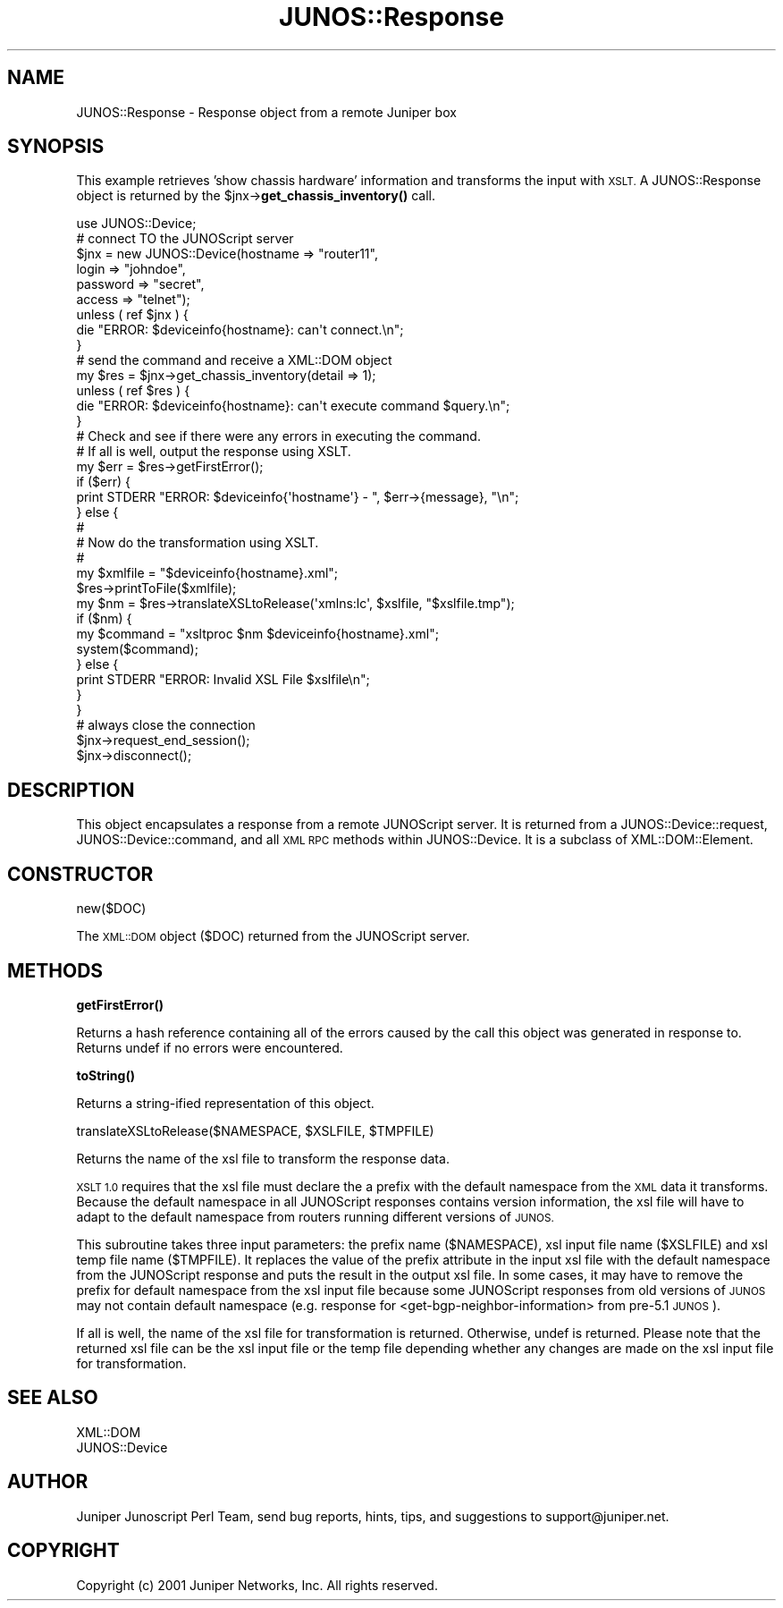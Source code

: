 .\" Automatically generated by Pod::Man 4.14 (Pod::Simple 3.40)
.\"
.\" Standard preamble:
.\" ========================================================================
.de Sp \" Vertical space (when we can't use .PP)
.if t .sp .5v
.if n .sp
..
.de Vb \" Begin verbatim text
.ft CW
.nf
.ne \\$1
..
.de Ve \" End verbatim text
.ft R
.fi
..
.\" Set up some character translations and predefined strings.  \*(-- will
.\" give an unbreakable dash, \*(PI will give pi, \*(L" will give a left
.\" double quote, and \*(R" will give a right double quote.  \*(C+ will
.\" give a nicer C++.  Capital omega is used to do unbreakable dashes and
.\" therefore won't be available.  \*(C` and \*(C' expand to `' in nroff,
.\" nothing in troff, for use with C<>.
.tr \(*W-
.ds C+ C\v'-.1v'\h'-1p'\s-2+\h'-1p'+\s0\v'.1v'\h'-1p'
.ie n \{\
.    ds -- \(*W-
.    ds PI pi
.    if (\n(.H=4u)&(1m=24u) .ds -- \(*W\h'-12u'\(*W\h'-12u'-\" diablo 10 pitch
.    if (\n(.H=4u)&(1m=20u) .ds -- \(*W\h'-12u'\(*W\h'-8u'-\"  diablo 12 pitch
.    ds L" ""
.    ds R" ""
.    ds C` ""
.    ds C' ""
'br\}
.el\{\
.    ds -- \|\(em\|
.    ds PI \(*p
.    ds L" ``
.    ds R" ''
.    ds C`
.    ds C'
'br\}
.\"
.\" Escape single quotes in literal strings from groff's Unicode transform.
.ie \n(.g .ds Aq \(aq
.el       .ds Aq '
.\"
.\" If the F register is >0, we'll generate index entries on stderr for
.\" titles (.TH), headers (.SH), subsections (.SS), items (.Ip), and index
.\" entries marked with X<> in POD.  Of course, you'll have to process the
.\" output yourself in some meaningful fashion.
.\"
.\" Avoid warning from groff about undefined register 'F'.
.de IX
..
.nr rF 0
.if \n(.g .if rF .nr rF 1
.if (\n(rF:(\n(.g==0)) \{\
.    if \nF \{\
.        de IX
.        tm Index:\\$1\t\\n%\t"\\$2"
..
.        if !\nF==2 \{\
.            nr % 0
.            nr F 2
.        \}
.    \}
.\}
.rr rF
.\" ========================================================================
.\"
.IX Title "JUNOS::Response 3"
.TH JUNOS::Response 3 "2003-03-02" "perl v5.32.0" "User Contributed Perl Documentation"
.\" For nroff, turn off justification.  Always turn off hyphenation; it makes
.\" way too many mistakes in technical documents.
.if n .ad l
.nh
.SH "NAME"
JUNOS::Response \- Response object from a remote Juniper box
.SH "SYNOPSIS"
.IX Header "SYNOPSIS"
This example retrieves 'show chassis hardware' information and transforms
the input with \s-1XSLT.\s0  A JUNOS::Response object is returned by the
\&\f(CW$jnx\fR\->\fBget_chassis_inventory()\fR call.
.PP
.Vb 1
\&    use JUNOS::Device;
\&
\&    # connect TO the JUNOScript server
\&    $jnx = new JUNOS::Device(hostname => "router11",
\&                             login => "johndoe",
\&                             password => "secret",
\&                             access => "telnet");
\&    unless ( ref $jnx ) {
\&        die "ERROR: $deviceinfo{hostname}: can\*(Aqt connect.\en";
\&    }
\&
\&    # send the command and receive a XML::DOM object
\&    my $res = $jnx\->get_chassis_inventory(detail => 1);
\&    unless ( ref $res ) { 
\&        die "ERROR: $deviceinfo{hostname}: can\*(Aqt execute command $query.\en";   
\&    }
\&
\&    # Check and see if there were any errors in executing the command.
\&    # If all is well, output the response using XSLT.
\&    my $err = $res\->getFirstError();
\&    if ($err) {
\&        print STDERR "ERROR: $deviceinfo{\*(Aqhostname\*(Aq} \- ", $err\->{message}, "\en";
\&    } else {
\&        # 
\&        # Now do the transformation using XSLT.
\&        #
\&        my $xmlfile = "$deviceinfo{hostname}.xml";
\&        $res\->printToFile($xmlfile);
\&        my $nm = $res\->translateXSLtoRelease(\*(Aqxmlns:lc\*(Aq, $xslfile, "$xslfile.tmp");
\&        if ($nm) {
\&            my $command = "xsltproc $nm $deviceinfo{hostname}.xml";
\&            system($command);
\&        } else {
\&            print STDERR "ERROR: Invalid XSL File $xslfile\en";
\&        }
\&    }
\&    
\&    # always close the connection
\&    $jnx\->request_end_session();
\&    $jnx\->disconnect();
.Ve
.SH "DESCRIPTION"
.IX Header "DESCRIPTION"
This object encapsulates a response from a remote JUNOScript server.
It is returned from a JUNOS::Device::request, JUNOS::Device::command,
and all \s-1XML RPC\s0 methods within JUNOS::Device.  It is a subclass of
XML::DOM::Element.
.SH "CONSTRUCTOR"
.IX Header "CONSTRUCTOR"
new($DOC)
.PP
The \s-1XML::DOM\s0 object ($DOC) returned from the JUNOScript server.
.SH "METHODS"
.IX Header "METHODS"
\&\fBgetFirstError()\fR
.PP
Returns a hash reference containing all of the errors
caused by the call this object was generated in response to.
Returns undef if no errors were encountered.
.PP
\&\fBtoString()\fR
.PP
Returns a string-ified representation of this object.
.PP
translateXSLtoRelease($NAMESPACE, \f(CW$XSLFILE\fR, \f(CW$TMPFILE\fR)
.PP
Returns the name of the xsl file to transform the response data.
.PP
\&\s-1XSLT 1.0\s0 requires that the xsl file must declare the a prefix
with the default namespace from the \s-1XML\s0 data it transforms.  
Because the default namespace in all JUNOScript responses 
contains version information, the xsl file will have to 
adapt to the default namespace from routers running different 
versions of \s-1JUNOS.\s0
.PP
This subroutine takes three input parameters: the prefix name ($NAMESPACE), 
xsl input file name ($XSLFILE) and xsl temp file name ($TMPFILE).  It replaces 
the value of the prefix attribute in the input xsl file with 
the default namespace from the JUNOScript response and puts 
the result in the output xsl file.  In some cases, it may
have to remove the prefix for default namespace from the
xsl input file because some JUNOScript responses from old versions
of \s-1JUNOS\s0 may not contain default namespace (e.g. response for
<get\-bgp\-neighbor\-information> from pre\-5.1 \s-1JUNOS\s0).
.PP
If all is well, the name of the xsl file for transformation 
is returned.  Otherwise, undef is returned.
Please note that the returned xsl file can be the xsl input file or the 
temp file depending whether any changes are made on the
xsl input file for transformation.
.SH "SEE ALSO"
.IX Header "SEE ALSO"
.Vb 2
\&    XML::DOM
\&    JUNOS::Device
.Ve
.SH "AUTHOR"
.IX Header "AUTHOR"
Juniper Junoscript Perl Team, send bug reports, hints, tips, and suggestions 
to support@juniper.net.
.SH "COPYRIGHT"
.IX Header "COPYRIGHT"
Copyright (c) 2001 Juniper Networks, Inc.
All rights reserved.
